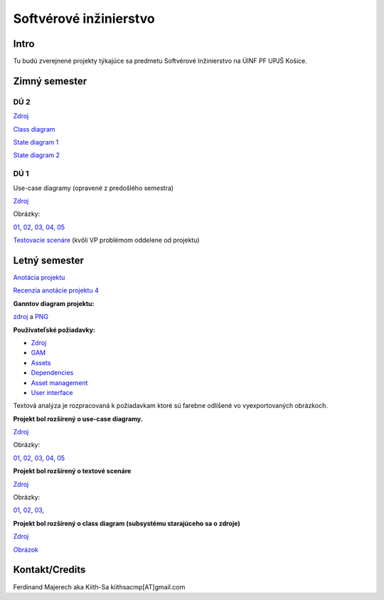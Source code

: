 =======================
Softvérové inžinierstvo
=======================

-----
Intro
-----

Tu budú zverejnené projekty týkajúce sa predmetu Softvérové Inžinierstvo
na ÚINF PF UPJŠ Košice.

--------------
Zimný semester
--------------

^^^^
DÚ 2
^^^^

`Zdroj            <https://github.com/kiith-sa/SoftwareEngineering/raw/master/requirementsb.vpp>`_

`Class diagram    <https://github.com/kiith-sa/SoftwareEngineering/raw/master/ClassDiagram.png>`_

`State diagram 1  <https://github.com/kiith-sa/SoftwareEngineering/raw/master/StateMachine1.png>`_

`State diagram 2  <https://github.com/kiith-sa/SoftwareEngineering/raw/master/StateMachine2.png>`_

^^^^
DÚ 1
^^^^

Use-case diagramy (opravené z predošlého semestra)

`Zdroj            <https://github.com/kiith-sa/SoftwareEngineering/raw/master/requirementsb.vpp>`_

Obrázky:

`01 <https://github.com/kiith-sa/SoftwareEngineering/raw/master/Ub1.png>`_, 
`02 <https://github.com/kiith-sa/SoftwareEngineering/raw/master/Ub2.png>`_, 
`03 <https://github.com/kiith-sa/SoftwareEngineering/raw/master/Ub3.png>`_, 
`04 <https://github.com/kiith-sa/SoftwareEngineering/raw/master/Ub4.png>`_, 
`05 <https://github.com/kiith-sa/SoftwareEngineering/raw/master/Ub5.png>`_


`Testovacie scenáre <https://github.com/kiith-sa/SoftwareEngineering/blob/master/TestScenarios.rst>`_ 
(kvôli VP problémom oddelene od projektu)


--------------
Letný semester
--------------

`Anotácia projektu <https://github.com/kiith-sa/SoftwareEngineering/blob/master/annotation.rst>`_

`Recenzia anotácie projektu 4 <https://github.com/kiith-sa/SoftwareEngineering/blob/master/review.rst>`_

**Ganntov diagram projektu:**

`zdroj <https://github.com/kiith-sa/SoftwareEngineering/blob/master/timetable.gan>`_ a 
`PNG <https://github.com/kiith-sa/SoftwareEngineering/blob/master/timetable.png>`_


**Používateľské požiadavky:**
                                                                             
* `Zdroj            <https://github.com/kiith-sa/SoftwareEngineering/raw/master/requirementsb.vpp>`_
* `GAM              <https://github.com/kiith-sa/SoftwareEngineering/raw/master/GAM.png>`_
* `Assets           <https://github.com/kiith-sa/SoftwareEngineering/raw/master/Assets.png>`_
* `Dependencies     <https://github.com/kiith-sa/SoftwareEngineering/raw/master/Dependencies.png>`_
* `Asset management <https://github.com/kiith-sa/SoftwareEngineering/raw/master/Asset_management.png>`_
* `User interface   <https://github.com/kiith-sa/SoftwareEngineering/raw/master/User_interface.png>`_

Textová analýza je rozpracovaná k požiadavkam ktoré sú farebne odlíšené
vo vyexportovaných obrázkoch. 


**Projekt bol rozšírený o use-case diagramy.**

`Zdroj            <https://github.com/kiith-sa/SoftwareEngineering/raw/master/requirementsb.vpp>`_

Obrázky:

`01 <https://github.com/kiith-sa/SoftwareEngineering/raw/master/U1.jpg>`_, 
`02 <https://github.com/kiith-sa/SoftwareEngineering/raw/master/U2.jpg>`_, 
`03 <https://github.com/kiith-sa/SoftwareEngineering/raw/master/U3.jpg>`_, 
`04 <https://github.com/kiith-sa/SoftwareEngineering/raw/master/U4.jpg>`_, 
`05 <https://github.com/kiith-sa/SoftwareEngineering/raw/master/U5.jpg>`_

**Projekt bol rozšírený o textové scenáre**

`Zdroj            <https://github.com/kiith-sa/SoftwareEngineering/raw/master/requirementsb.vpp>`_

Obrázky:

`01 <https://github.com/kiith-sa/SoftwareEngineering/raw/master/text_scenario01.png>`_, 
`02 <https://github.com/kiith-sa/SoftwareEngineering/raw/master/text_scenario02.png>`_, 
`03 <https://github.com/kiith-sa/SoftwareEngineering/raw/master/text_scenario03.png>`_, 

**Projekt bol rozšírený o class diagram (subsystému starajúceho sa o zdroje)**


`Zdroj   <https://github.com/kiith-sa/SoftwareEngineering/raw/master/requirementsb.vpp>`_

`Obrázok <https://github.com/kiith-sa/SoftwareEngineering/raw/master/Classes.png>`_

---------------
Kontakt/Credits
---------------

Ferdinand Majerech aka Kiith-Sa kiithsacmp[AT]gmail.com

